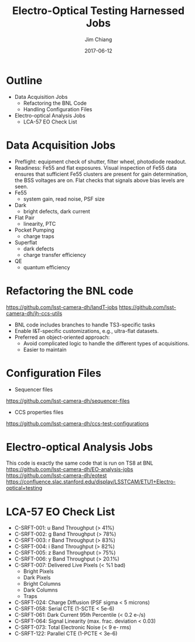 #+STARTUP: beamer
#+LaTeX_CLASS: beamer
#+LaTeX_CLASS_OPTIONS: [10pt, t]
#+BEAMER_FRAME_LEVEL: 1
#+TITLE: Electro-Optical Testing Harnessed Jobs
#+AUTHOR: Jim Chiang
#+DATE: 2017-06-12
#+COLUMNS: %45ITEM %10BEAMER_env(Env) %8BEAMER_envargs(Env Args) %4BEAMER_col(Col) %8BEAMER_extra(Extra)
#+PROPERTY: BEAMER_col_ALL 0.1 0.2 0.3 0.4 0.5 0.6 0.7 0.8 0.9 1.0 :ETC
#+OPTIONS: toc:nil
#+LaTeX_HEADER: \newcommand{\code}[1]{{\tt{#1}}}
#+LaTeX_HEADER: \newcommand{\mybold}[1]{{\textbf{#1}}}
#+LaTeX_HEADER: \hypersetup{colorlinks=true, urlcolor=blue}

* Outline
- Data Acquisition Jobs
  - Refactoring the BNL Code
  - Handling Configuration Files
- Electro-optical Analysis Jobs
  - LCA-57 EO Check List

* Data Acquisition Jobs
- Preflight: equipment check of shutter, filter wheel, photodiode readout.
- Readiness: Fe55 and flat exposures.  Visual inspection of Fe55 data
  ensures that sufficient Fe55 clusters are present for gain determination,
  the BSS voltages are on.  Flat checks that signals above bias
  levels are seen.
- Fe55
  - system gain, read noise, PSF size
- Dark
  - bright defects, dark current
- Flat Pair
  - linearity, PTC
- Pocket Pumping
  - charge traps
- Superflat
  - dark defects
  - charge transfer efficiency
- QE
  - quantum efficiency

* Refactoring the BNL code
https://github.com/lsst-camera-dh/IandT-jobs
https://github.com/lsst-camera-dh/jh-ccs-utils
- BNL code includes branches to handle TS3-specific tasks
- Enable I&T-specific customizations, e.g., ultra-flat datasets.
- Preferred an object-oriented approach:
  - Avoid complicated logic to handle the different types of acquisitions.
  - Easier to maintain

* Configuration Files
- Sequencer files
https://github.com/lsst-camera-dh/sequencer-files
- CCS properties files
https://github.com/lsst-camera-dh/ccs-test-configurations

* Electro-optical Analysis Jobs
This code is exactly the same code that is run on TS8 at BNL
https://github.com/lsst-camera-dh/EO-analysis-jobs
https://github.com/lsst-camera-dh/eotest
https://confluence.slac.stanford.edu/display/LSSTCAM/ETU1+Electro-optical+testing

* LCA-57 EO Check List
- C-SRFT-001: u Band Throughput (> 41%)
- C-SRFT-002: g Band Throughput (> 78%)
- C-SRFT-003: r Band Throughput (> 83%)
- C-SRFT-004: i Band Throughput (> 82%)
- C-SRFT-005: z Band Throughput (> 75%)
- C-SRFT-006: y Band Throughput (> 20.1%)
- C-SRFT-007: Delivered Live Pixels (< %1 bad)
  - Bright Pixels
  - Dark Pixels
  - Bright Columns
  - Dark Columns
  - Traps
- C-SRFT-024: Charge Diffusion (PSF sigma < 5 microns)
- C-SRFT-058: Serial CTE (1-SCTE < 5e-6)
- C-SRFT-061: Dark Current 95th Percentile (< 0.2 e-/s)
- C-SRFT-064: Signal Linearity (max. frac. deviation < 0.03)
- C-SRFT-073: Total Electronic Noise (< 9 e- rms)
- C-SRFT-122: Parallel CTE (1-PCTE < 3e-6)
